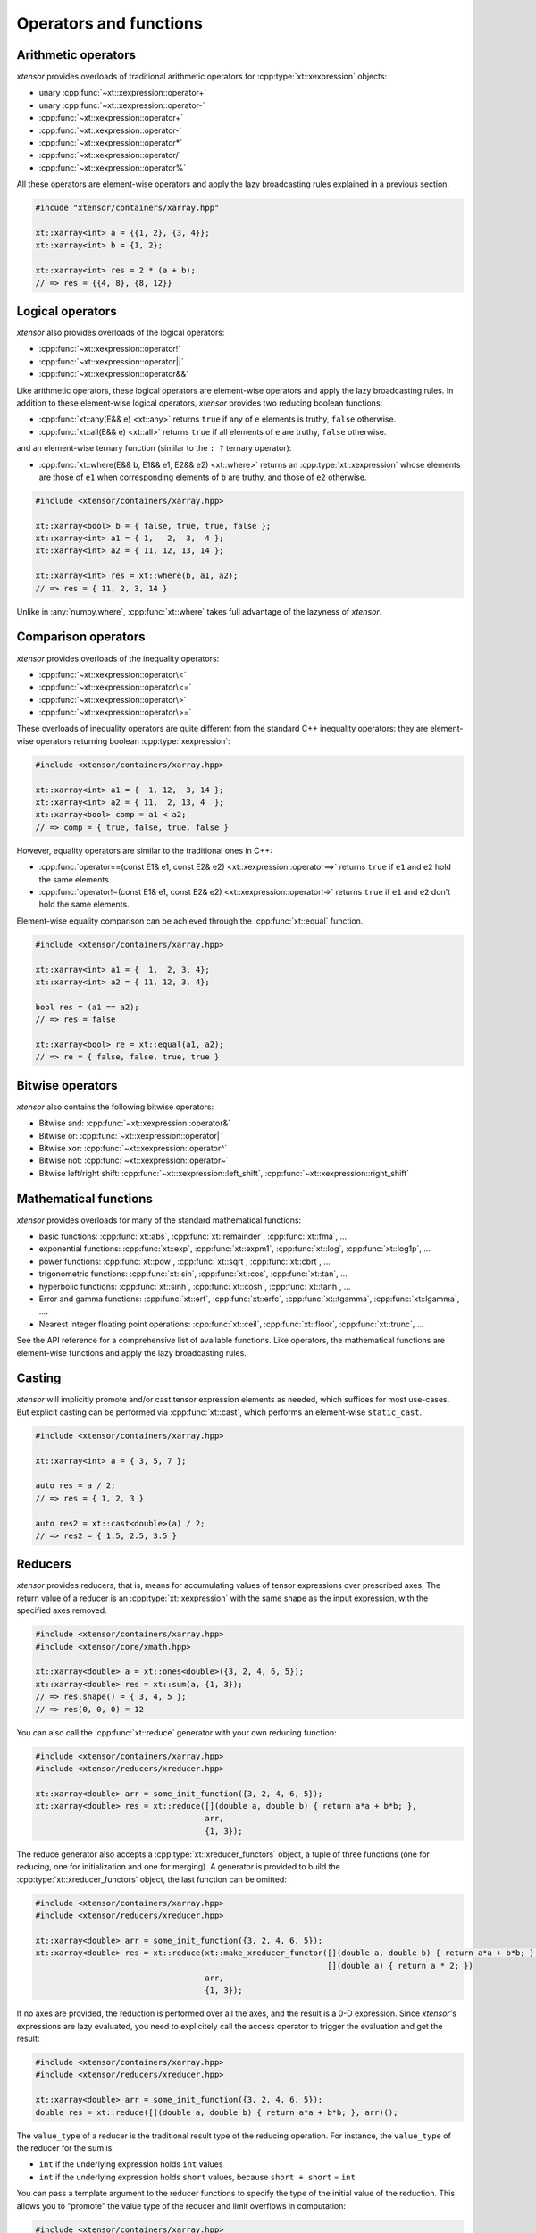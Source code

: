 .. Copyright (c) 2016, Johan Mabille, Sylvain Corlay and Wolf Vollprecht

   Distributed under the terms of the BSD 3-Clause License.

   The full license is in the file LICENSE, distributed with this software.

Operators and functions
=======================

Arithmetic operators
--------------------

*xtensor* provides overloads of traditional arithmetic operators for
:cpp:type:`xt::xexpression` objects:

- unary :cpp:func:`~xt::xexpression::operator+`
- unary :cpp:func:`~xt::xexpression::operator-`
- :cpp:func:`~xt::xexpression::operator+`
- :cpp:func:`~xt::xexpression::operator-`
- :cpp:func:`~xt::xexpression::operator*`
- :cpp:func:`~xt::xexpression::operator/`
- :cpp:func:`~xt::xexpression::operator%`

All these operators are element-wise operators and apply the lazy broadcasting
rules explained in a previous section.

.. code::

    #incude "xtensor/containers/xarray.hpp"

    xt::xarray<int> a = {{1, 2}, {3, 4}};
    xt::xarray<int> b = {1, 2};

    xt::xarray<int> res = 2 * (a + b);
    // => res = {{4, 8}, {8, 12}}

Logical operators
-----------------

*xtensor* also provides overloads of the logical operators:

- :cpp:func:`~xt::xexpression::operator!`
- :cpp:func:`~xt::xexpression::operator||`
- :cpp:func:`~xt::xexpression::operator&&`

Like arithmetic operators, these logical operators are element-wise operators
and apply the lazy broadcasting rules. In addition to these element-wise
logical operators, *xtensor* provides two reducing boolean functions:

- :cpp:func:`xt::any(E&& e) <xt::any>` returns ``true`` if any of ``e`` elements is truthy, ``false`` otherwise.
- :cpp:func:`xt::all(E&& e) <xt::all>` returns ``true`` if all elements of ``e`` are truthy, ``false`` otherwise.

and an element-wise ternary function (similar to the ``: ?`` ternary operator):

- :cpp:func:`xt::where(E&& b, E1&& e1, E2&& e2) <xt::where>` returns an :cpp:type:`xt::xexpression` whose elements
  are those of ``e1`` when corresponding elements of ``b`` are truthy, and
  those of ``e2`` otherwise.

.. code::

    #include <xtensor/containers/xarray.hpp>

    xt::xarray<bool> b = { false, true, true, false };
    xt::xarray<int> a1 = { 1,   2,  3,  4 };
    xt::xarray<int> a2 = { 11, 12, 13, 14 };

    xt::xarray<int> res = xt::where(b, a1, a2);
    // => res = { 11, 2, 3, 14 }

Unlike in :any:`numpy.where`, :cpp:func:`xt::where` takes full advantage of the lazyness
of *xtensor*.

Comparison operators
--------------------

*xtensor* provides overloads of the inequality operators:

- :cpp:func:`~xt::xexpression::operator\<`
- :cpp:func:`~xt::xexpression::operator\<=`
- :cpp:func:`~xt::xexpression::operator\>`
- :cpp:func:`~xt::xexpression::operator\>=`

These overloads of inequality operators are quite different from the standard
C++ inequality operators: they are element-wise operators returning boolean
:cpp:type:`xexpression`:

.. code::

    #include <xtensor/containers/xarray.hpp>

    xt::xarray<int> a1 = {  1, 12,  3, 14 };
    xt::xarray<int> a2 = { 11,  2, 13, 4  };
    xt::xarray<bool> comp = a1 < a2;
    // => comp = { true, false, true, false }

However, equality operators are similar to the traditional ones in C++:

- :cpp:func:`operator==(const E1& e1, const E2& e2) <xt::xexpression::operator==>` returns ``true`` if ``e1``
  and ``e2`` hold the same elements.
- :cpp:func:`operator!=(const E1& e1, const E2& e2) <xt::xexpression::operator!=>` returns ``true`` if ``e1``
  and ``e2`` don't hold the same elements.

Element-wise equality comparison can be achieved through the :cpp:func:`xt::equal`
function.

.. code::

    #include <xtensor/containers/xarray.hpp>

    xt::xarray<int> a1 = {  1,  2, 3, 4};
    xt::xarray<int> a2 = { 11, 12, 3, 4};

    bool res = (a1 == a2);
    // => res = false

    xt::xarray<bool> re = xt::equal(a1, a2);
    // => re = { false, false, true, true }

Bitwise operators
-----------------

*xtensor* also contains the following bitwise operators:

- Bitwise and: :cpp:func:`~xt::xexpression::operator&`
- Bitwise or: :cpp:func:`~xt::xexpression::operator|`
- Bitwise xor: :cpp:func:`~xt::xexpression::operator^`
- Bitwise not: :cpp:func:`~xt::xexpression::operator~`
- Bitwise left/right shift: :cpp:func:`~xt::xexpression::left_shift`, :cpp:func:`~xt::xexpression::right_shift`

Mathematical functions
----------------------

*xtensor* provides overloads for many of the standard mathematical functions:

- basic functions: :cpp:func:`xt::abs`, :cpp:func:`xt::remainder`, :cpp:func:`xt::fma`, ...
- exponential functions: :cpp:func:`xt::exp`, :cpp:func:`xt::expm1`, :cpp:func:`xt::log`, :cpp:func:`xt::log1p`, ...
- power functions: :cpp:func:`xt::pow`, :cpp:func:`xt::sqrt`, :cpp:func:`xt::cbrt`, ...
- trigonometric functions: :cpp:func:`xt::sin`, :cpp:func:`xt::cos`, :cpp:func:`xt::tan`, ...
- hyperbolic functions: :cpp:func:`xt::sinh`, :cpp:func:`xt::cosh`, :cpp:func:`xt::tanh`, ...
- Error and gamma functions: :cpp:func:`xt::erf`, :cpp:func:`xt::erfc`, :cpp:func:`xt::tgamma`, :cpp:func:`xt::lgamma`, ....
- Nearest integer floating point operations: :cpp:func:`xt::ceil`, :cpp:func:`xt::floor`, :cpp:func:`xt::trunc`, ...

See the API reference for a comprehensive list of available functions. Like
operators, the mathematical functions are element-wise functions and apply the
lazy broadcasting rules.

Casting
-------

*xtensor* will implicitly promote and/or cast tensor expression elements as
needed, which suffices for most use-cases. But explicit casting can be
performed via :cpp:func:`xt::cast`, which performs an element-wise ``static_cast``.

.. code::

    #include <xtensor/containers/xarray.hpp>

    xt::xarray<int> a = { 3, 5, 7 };

    auto res = a / 2;
    // => res = { 1, 2, 3 }

    auto res2 = xt::cast<double>(a) / 2;
    // => res2 = { 1.5, 2.5, 3.5 }

Reducers
--------

*xtensor* provides reducers, that is, means for accumulating values of tensor
expressions over prescribed axes. The return value of a reducer is an
:cpp:type:`xt::xexpression` with the same shape as the input expression, with the specified
axes removed.

.. code::

    #include <xtensor/containers/xarray.hpp>
    #include <xtensor/core/xmath.hpp>

    xt::xarray<double> a = xt::ones<double>({3, 2, 4, 6, 5});
    xt::xarray<double> res = xt::sum(a, {1, 3});
    // => res.shape() = { 3, 4, 5 };
    // => res(0, 0, 0) = 12

You can also call the :cpp:func:`xt::reduce` generator with your own reducing function:

.. code::

    #include <xtensor/containers/xarray.hpp>
    #include <xtensor/reducers/xreducer.hpp>

    xt::xarray<double> arr = some_init_function({3, 2, 4, 6, 5});
    xt::xarray<double> res = xt::reduce([](double a, double b) { return a*a + b*b; },
                                        arr,
                                        {1, 3});

The reduce generator also accepts a :cpp:type:`xt::xreducer_functors` object, a tuple of three functions
(one for reducing, one for initialization and one for merging).
A generator is provided to build the :cpp:type:`xt::xreducer_functors` object, the last function can be omitted:

.. code::

    #include <xtensor/containers/xarray.hpp>
    #include <xtensor/reducers/xreducer.hpp>

    xt::xarray<double> arr = some_init_function({3, 2, 4, 6, 5});
    xt::xarray<double> res = xt::reduce(xt::make_xreducer_functor([](double a, double b) { return a*a + b*b; },
                                                                  [](double a) { return a * 2; })
                                        arr,
                                        {1, 3});

If no axes are provided, the reduction is performed over all the axes, and the result is a 0-D expression.
Since *xtensor*'s expressions are lazy evaluated, you need to explicitely call the access operator to trigger
the evaluation and get the result:

.. code::

    #include <xtensor/containers/xarray.hpp>
    #include <xtensor/reducers/xreducer.hpp>

    xt::xarray<double> arr = some_init_function({3, 2, 4, 6, 5});
    double res = xt::reduce([](double a, double b) { return a*a + b*b; }, arr)();

The ``value_type`` of a reducer is the traditional result type of the reducing operation.
For instance, the ``value_type`` of the reducer for the sum is:

- ``int`` if the underlying expression holds ``int`` values
- ``int`` if the underlying expression holds ``short`` values, because ``short + short`` = ``int``

You can pass a template argument to the reducer functions to specify the type of the initial value of
the reduction. This allows you to "promote" the value type of the reducer and limit overflows in
computation:

.. code::

    #include <xtensor/containers/xarray.hpp>
    #include <xtensor/reducers/xreducer.hpp>

    xt::xarray<int> arr = some_init_function({3, 2, 4, 6, 5});
    auto s1 = xt::sum<short>(arr); // No effect, short + int = int
    auto s2 = xt::sum<long int>(arr); // The value_type of s2 is long int

When you write generic code and you want to limit overflows, you can use :cpp:any:`xt::big_promote_value_type_t`
as shown below:

.. code::

    #include <xtensor/containers/xarray.hpp>
    #include <xtensor/reducers/xreducer.hpp>

    template <class E>
    void my_computation(E&& e)
    {
        auto s = xt::sum<xt::big_promote_value_type_t<E>>(e);
    }

Accumulators
------------

Similar to reducers, *xtensor* provides accumulators which are used to
implement cumulative functions such as :cpp:func:`xt::cumsum` or :cpp:func:`xt::cumprod`. Accumulators
can currently only work on a single axis. Additionally, the accumulators are
not lazy and do not return an xexpression, but rather an evaluated :cpp:type:`xt::xarray`
or :cpp:type:`xt::xtensor`.

.. code::

    #include <xtensor/containers/xarray.hpp>
    #include <xtensor/core/xmath.hpp>

    xt::xarray<double> a = xt::ones<double>({5, 8, 3});
    xt::xarray<double> res = xt::cumsum(a, 1);
    // => res.shape() = {5, 8, 3};
    // => res(0, 0, 0) = 1
    // => res(0, 7, 0) = 8

You can also call the :cpp:func:`xt::accumulate` generator with your own accumulating
function. For example, the implementation of cumsum is as follows:

.. code::

    #include <xtensor/containers/xarray.hpp>
    #include <xtensor/reducers/xaccumulator.hpp>

    xt::xarray<double> arr = some_init_function({5, 5, 5});
    xt::xarray<double> res = xt::accumulate([](double a, double b) { return a + b; },
                                            arr,
                                            1);

Like reducers, accumulators accept a template parameter to specify the ``value_type``
of the initial value of the accumulation. The ``value_type`` of the result is computed
with the same rules as those for reducers:

.. code::

    #include <xtensor/containers/xarray.hpp>
    #include <xtensor/reducers/xaccumulator.hpp>

    xt::xarray<int> arr = some_init_function({5, 5, 5});
    auto r1 = xt::cumsum<short>(a, 1);
    // r1 holds int values
    auto r2 = xt::cumsum<long int>(a, 1);
    // r2 hols long int values

Evaluation strategy
-------------------

Generally, *xtensor* implements a :ref:`lazy execution model <lazy-evaluation>`,
but under certain circumstances, a *greedy* execution model with immediate
execution can be favorable. For example, reusing (and recomputing) the same
values of a reducer over and over again if you use them in a loop can cost a
lot of CPU cycles. Additionally, *greedy* execution can benefit from SIMD
acceleration over reduction axes and is faster when the entire result needs to
be computed.

Therefore, xtensor allows to select an :cpp:enum:`xt::evaluation_strategy`. Currently, two
evaluation strategies are implemented: :cpp:enumerator:`xt::evaluation_strategy::immediate` and
:cpp:enumerator:`xt::evaluation_strategy::lazy`.
When :cpp:enumerator:`~xt::evaluation_strategy::immediate` evaluation is selected, the
return value is not an xexpression, but an in-memory datastructure such as a
xarray or xtensor (depending on the input values).

Choosing an evaluation_strategy is straightforward. For reducers:

.. code::

    #include <xtensor/containers/xarray.hpp>
    #include <xtensor/reducers/xreducer.hpp>

    xt::xarray<double> a = xt::ones<double>({3, 2, 4, 6, 5});
    auto res = xt::sum(a, {1, 3}, xt::evaluation_strategy::immediate);
    // or select the default:
    // auto res = xt::sum(a, {1, 3}, xt::evaluation_strategy::lazy);

Note: for accumulators, only the :cpp:enumerator:`~xt::evaluation_strategy::immediate` evaluation
strategy is currently implemented.

Universal functions and vectorization
-------------------------------------

*xtensor* provides utilities to **vectorize any scalar function** (taking
multiple scalar arguments) into a function that will perform on
:cpp:type:`xt::xexpression` s, applying the lazy broadcasting rules which we described in a
previous section. These functions are called :cpp:type:`xt::xfunction` s.
They are *xtensor*'s counterpart to numpy's universal functions.

Actually, all arithmetic and logical operators, inequality operator and
mathematical functions we described before are :cpp:type:`xt::xfunction` s.

The following snippet shows how to vectorize a scalar function taking two
arguments:

.. code::

    #include <xtensor/containers/xarray.hpp>
    #include <xtensor/core/xvectorize.hpp>

    int f(int a, int b)
    {
        return a + 2 * b;
    }

    auto vecf = xt::vectorize(f);
    xt::xarray<int> a = { 11, 12, 13 };
    xt::xarray<int> b = {  1,  2,  3 };
    xt::xarray<int> res = vecf(a, b);
    // => res = { 13, 16, 19 }

